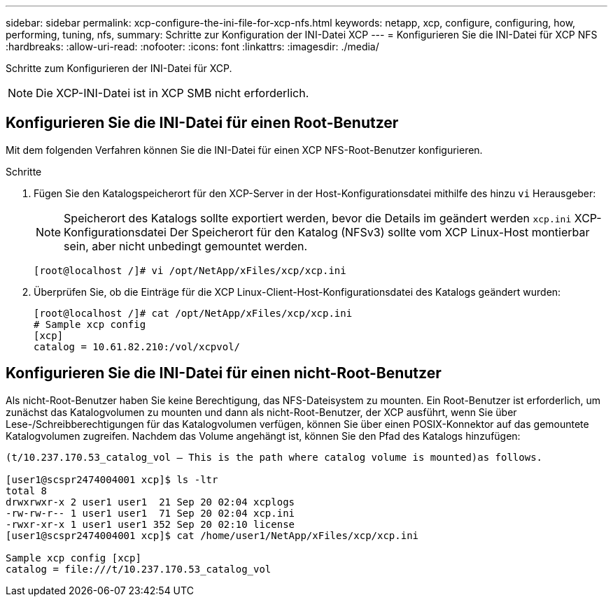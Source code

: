 ---
sidebar: sidebar 
permalink: xcp-configure-the-ini-file-for-xcp-nfs.html 
keywords: netapp, xcp, configure, configuring, how, performing, tuning, nfs, 
summary: Schritte zur Konfiguration der INI-Datei XCP 
---
= Konfigurieren Sie die INI-Datei für XCP NFS
:hardbreaks:
:allow-uri-read: 
:nofooter: 
:icons: font
:linkattrs: 
:imagesdir: ./media/


[role="lead"]
Schritte zum Konfigurieren der INI-Datei für XCP.


NOTE: Die XCP-INI-Datei ist in XCP SMB nicht erforderlich.



== Konfigurieren Sie die INI-Datei für einen Root-Benutzer

Mit dem folgenden Verfahren können Sie die INI-Datei für einen XCP NFS-Root-Benutzer konfigurieren.

.Schritte
. Fügen Sie den Katalogspeicherort für den XCP-Server in der Host-Konfigurationsdatei mithilfe des hinzu `vi` Herausgeber:
+

NOTE: Speicherort des Katalogs sollte exportiert werden, bevor die Details im geändert werden `xcp.ini` XCP-Konfigurationsdatei Der Speicherort für den Katalog (NFSv3) sollte vom XCP Linux-Host montierbar sein, aber nicht unbedingt gemountet werden.

+
[listing]
----
[root@localhost /]# vi /opt/NetApp/xFiles/xcp/xcp.ini
----
. Überprüfen Sie, ob die Einträge für die XCP Linux-Client-Host-Konfigurationsdatei des Katalogs geändert wurden:
+
[listing]
----
[root@localhost /]# cat /opt/NetApp/xFiles/xcp/xcp.ini
# Sample xcp config
[xcp]
catalog = 10.61.82.210:/vol/xcpvol/
----




== Konfigurieren Sie die INI-Datei für einen nicht-Root-Benutzer

Als nicht-Root-Benutzer haben Sie keine Berechtigung, das NFS-Dateisystem zu mounten. Ein Root-Benutzer ist erforderlich, um zunächst das Katalogvolumen zu mounten und dann als nicht-Root-Benutzer, der XCP ausführt, wenn Sie über Lese-/Schreibberechtigungen für das Katalogvolumen verfügen, können Sie über einen POSIX-Konnektor auf das gemountete Katalogvolumen zugreifen. Nachdem das Volume angehängt ist, können Sie den Pfad des Katalogs hinzufügen:

[listing]
----
(t/10.237.170.53_catalog_vol – This is the path where catalog volume is mounted)as follows.

[user1@scspr2474004001 xcp]$ ls -ltr
total 8
drwxrwxr-x 2 user1 user1  21 Sep 20 02:04 xcplogs
-rw-rw-r-- 1 user1 user1  71 Sep 20 02:04 xcp.ini
-rwxr-xr-x 1 user1 user1 352 Sep 20 02:10 license
[user1@scspr2474004001 xcp]$ cat /home/user1/NetApp/xFiles/xcp/xcp.ini

Sample xcp config [xcp]
catalog = file:///t/10.237.170.53_catalog_vol
----